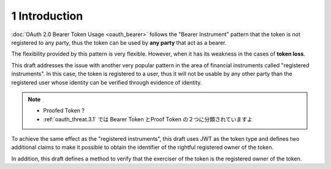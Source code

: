 1  Introduction
==============================

:doc:`OAuth 2.0 Bearer Token Usage <oauth_bearer>` follows 
the "Bearer Instrument" pattern that 
the token is not registered to any party, 
thus the token can be used by **any party** that act as a bearer. 

The flexibility provided by this pattern is very flexible. 
However, 
when it has its weakness in the cases of **token loss**. 

This draft addresses the issue with another very popular pattern 
in the area of financial instruments called "registered instruments". 
In this case, 
the token is registered to a user, 
thus it will not be usable by any other party than the registered user 
whose identity can be verified through evidence of identity.

.. note::
    - Proofed Token ?
    - :ref:`oauth_threat.3.1` では Bearer Token とProof Token の２つに分類されていますよ

To achieve the same effect as the "registered instruments", 
this draft uses JWT as the token type 
and defines two additional claims to make it possible 
to obtain the identifier of the rightful registered owner of the token.

In addition, 
this draft defines a method to verify that the exerciser
of the token is the registered owner of the token.
